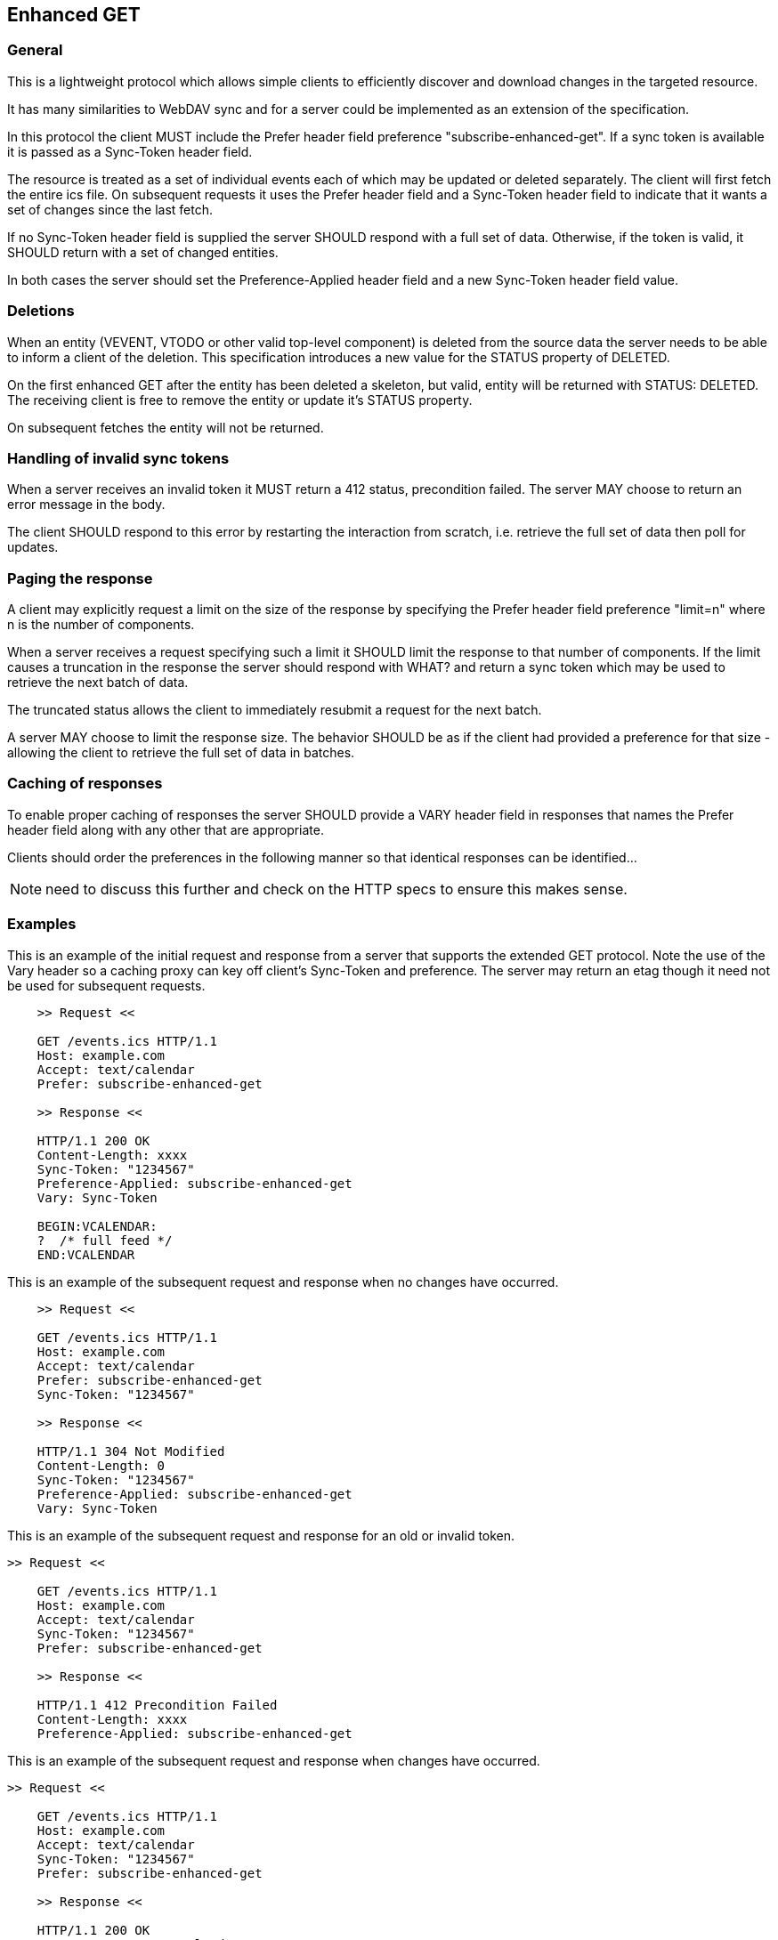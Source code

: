 [#enhanced-get]
== Enhanced GET

=== General

This is a lightweight protocol which allows simple clients to
efficiently discover and download changes in the targeted resource.

It has many similarities to WebDAV sync and for a server could be
implemented as an extension of the specification.

In this protocol the client MUST include the Prefer header field
preference "subscribe-enhanced-get". If a sync token is available it
is passed as a Sync-Token header field.

The resource is treated as a set of individual events each of which
may be updated or deleted separately. The client will first fetch
the entire ics file.  On subsequent requests it uses the Prefer
header field and a Sync-Token header field to indicate that it wants a set
of changes since the last fetch.

If no Sync-Token header field is supplied the server SHOULD
respond with a full set of data. Otherwise, if the token is valid, it SHOULD return with a set of changed entities.

In both cases the server should set the Preference-Applied header field and a new Sync-Token header field value.


=== Deletions

When an entity (VEVENT, VTODO or other valid top-level component) is
deleted from the source data the server needs to be able to inform a
client of the deletion.  This specification introduces a new value
for the STATUS property of DELETED.

On the first enhanced GET after the entity has been deleted a
skeleton, but valid, entity will be returned with STATUS: DELETED.
The receiving client is free to remove the entity or update it's
STATUS property.

On subsequent fetches the entity will not be returned.

=== Handling of invalid sync tokens

When a server receives an invalid token it MUST return a 412 status,
precondition failed.  The server MAY choose to return an error
message in the body.

The client SHOULD respond to this error by restarting the interaction
from scratch, i.e. retrieve the full set of data then poll for
updates.

=== Paging the response

A client may explicitly request a limit on the size of the response
by specifying the Prefer header field preference "limit=n" where n is
the number of components.

When a server receives a request specifying such a limit it SHOULD
limit the response to that number of components.  If the limit causes
a truncation in the response the server should respond with WHAT? and
return a sync token which may be used to retrieve the next batch of
data.

The truncated status allows the client to immediately resubmit a
request for the next batch.

A server MAY choose to limit the response size.  The behavior SHOULD
be as if the client had provided a preference for that size -
allowing the client to retrieve the full set of data in batches.

=== Caching of responses

To enable proper caching of responses the server SHOULD provide a
VARY header field in responses that names the Prefer header field
along with any other that are appropriate.

Clients should order the preferences in the following manner so that
identical responses can be identified...

NOTE: need to discuss this further and check on the HTTP specs to
ensure this makes sense.

=== Examples

[example]
--
This is an example of the initial request and response from a server
that supports the extended GET protocol. Note the use of the Vary header so a caching proxy can key off client's Sync-Token and preference. The server may return an etag though it need not be used for subsequent requests.

[source]
----
    >> Request <<

    GET /events.ics HTTP/1.1
    Host: example.com
    Accept: text/calendar
    Prefer: subscribe-enhanced-get

    >> Response <<

    HTTP/1.1 200 OK
    Content-Length: xxxx
    Sync-Token: "1234567"
    Preference-Applied: subscribe-enhanced-get
    Vary: Sync-Token

    BEGIN:VCALENDAR:
    ?  /* full feed */
    END:VCALENDAR
----
--


[example]
--
This is an example of the subsequent request and response when no
changes have occurred.

[source]
----
    >> Request <<

    GET /events.ics HTTP/1.1
    Host: example.com
    Accept: text/calendar
    Prefer: subscribe-enhanced-get
    Sync-Token: "1234567"

    >> Response <<

    HTTP/1.1 304 Not Modified
    Content-Length: 0
    Sync-Token: "1234567"
    Preference-Applied: subscribe-enhanced-get
    Vary: Sync-Token
----
--


[example]
--
This is an example of the subsequent request and response for
an old or invalid token.

[source]
----
>> Request <<

    GET /events.ics HTTP/1.1
    Host: example.com
    Accept: text/calendar
    Sync-Token: "1234567"
    Prefer: subscribe-enhanced-get

    >> Response <<

    HTTP/1.1 412 Precondition Failed
    Content-Length: xxxx
    Preference-Applied: subscribe-enhanced-get

----
--

[example]
--
This is an example of the subsequent request and response when
changes have occurred.

[source]
----
>> Request <<

    GET /events.ics HTTP/1.1
    Host: example.com
    Accept: text/calendar
    Sync-Token: "1234567"
    Prefer: subscribe-enhanced-get

    >> Response <<

    HTTP/1.1 200 OK
    Content-Type: text/calendar
    Vary: Sync-Token
    Sync-Token: "4567890"
    Preference-Applied: subscribe-enhanced-get

    BEGIN:VCALENDAR:
    ...  only new/changed events
    ...  deleted events have STATUS:DELETED
    END:VCALENDAR
----
--
